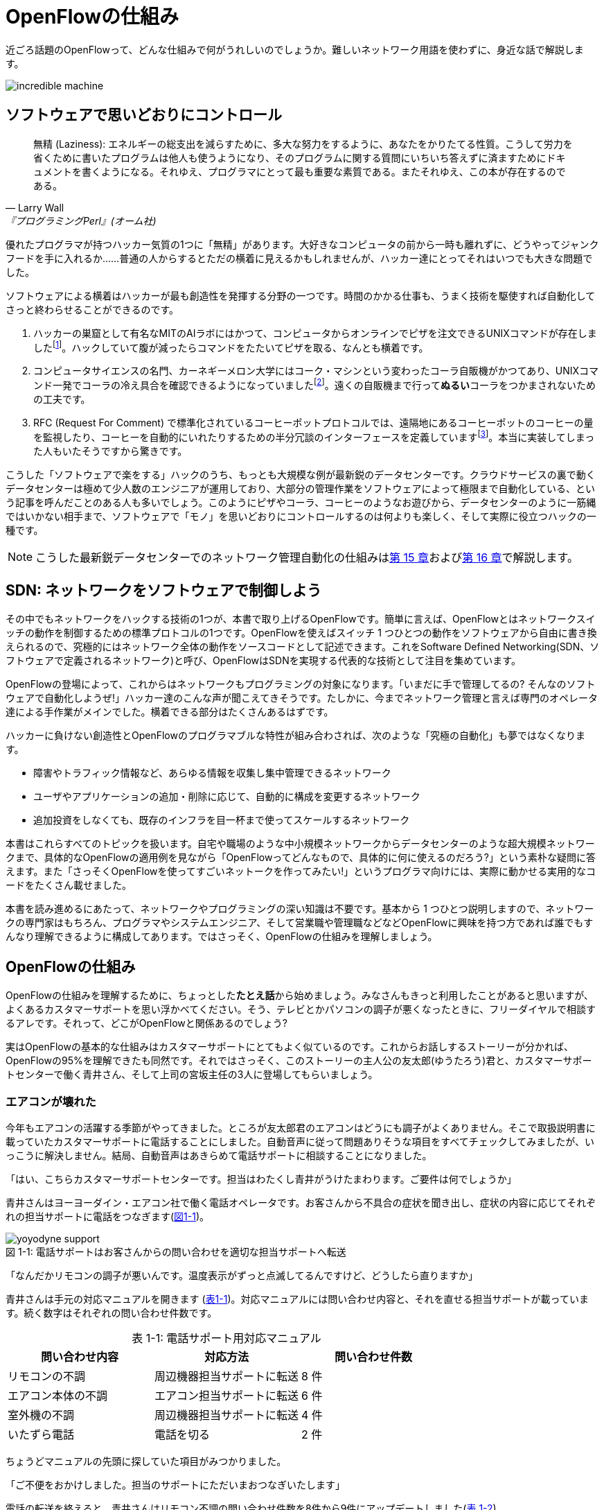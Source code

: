 = OpenFlowの仕組み
:imagesdir: images/how_does_openflow_work
:table-caption!:

近ごろ話題のOpenFlowって、どんな仕組みで何がうれしいのでしょうか。難しいネットワーク用語を使わずに、身近な話で解説します。

image::incredible_machine.png[]

== ソフトウェアで思いどおりにコントロール

[quote, Larry Wall, 『プログラミングPerl』(オーム社)]
無精 (Laziness): エネルギーの総支出を減らすために、多大な努力をするように、あなたをかりたてる性質。こうして労力を省くために書いたプログラムは他人も使うようになり、そのプログラムに関する質問にいちいち答えずに済ますためにドキュメントを書くようになる。それゆえ、プログラマにとって最も重要な素質である。またそれゆえ、この本が存在するのである。

優れたプログラマが持つハッカー気質の1つに「無精」があります。大好きなコンピュータの前から一時も離れずに、どうやってジャンクフードを手に入れるか……普通の人からするとただの横着に見えるかもしれませんが、ハッカー達にとってそれはいつでも大きな問題でした。

ソフトウェアによる横着はハッカーが最も創造性を発揮する分野の一つです。時間のかかる仕事も、うまく技術を駆使すれば自動化してさっと終わらせることができるのです。

1. ハッカーの巣窟として有名なMITのAIラボにはかつて、コンピュータからオンラインでピザを注文できるUNIXコマンドが存在しましたfootnote:[MITのxpizzaコマンドのマニュアル：https://stuff.mit.edu/afs/sipb/project/lnf/other/CONTRIB/ai-info]。ハックしていて腹が減ったらコマンドをたたいてピザを取る、なんとも横着です。
2. コンピュータサイエンスの名門、カーネギーメロン大学にはコーク・マシンという変わったコーラ自販機がかつてあり、UNIXコマンド一発でコーラの冷え具合を確認できるようになっていましたfootnote:[カーネギーメロン大のコーク・マシンのサイト：http://www.cs.cmu.edu/~coke/]。遠くの自販機まで行って**ぬるい**コーラをつかまされないための工夫です。
3. RFC (Request For Comment) で標準化されているコーヒーポットプロトコルでは、遠隔地にあるコーヒーポットのコーヒーの量を監視したり、コーヒーを自動的にいれたりするための半分冗談のインターフェースを定義していますfootnote:[RFC 2324：https://www.ietf.org/rfc/rfc2324.txt]。本当に実装してしまった人もいたそうですから驚きです。

こうした「ソフトウェアで楽をする」ハックのうち、もっとも大規模な例が最新鋭のデータセンターです。クラウドサービスの裏で動くデータセンターは極めて少人数のエンジニアが運用しており、大部分の管理作業をソフトウェアによって極限まで自動化している、という記事を呼んだことのある人も多いでしょう。このようにピザやコーラ、コーヒーのようなお遊びから、データセンターのように一筋縄ではいかない相手まで、ソフトウェアで「モノ」を思いどおりにコントロールするのは何よりも楽しく、そして実際に役立つハックの一種です。

[NOTE]
====
こうした最新鋭データセンターでのネットワーク管理自動化の仕組みは<<routing_switch,第 15 章>>および<<sliceable_switch,第 16 章>>で解説します。
====

== SDN: ネットワークをソフトウェアで制御しよう

その中でもネットワークをハックする技術の1つが、本書で取り上げるOpenFlowです。簡単に言えば、OpenFlowとはネットワークスイッチの動作を制御するための標準プロトコルの1つです。OpenFlowを使えばスイッチ 1 つひとつの動作をソフトウェアから自由に書き換えられるので、究極的にはネットワーク全体の動作をソースコードとして記述できます。これをSoftware Defined Networking(SDN、ソフトウェアで定義されるネットワーク)と呼び、OpenFlowはSDNを実現する代表的な技術として注目を集めています。

OpenFlowの登場によって、これからはネットワークもプログラミングの対象になります。「いまだに手で管理してるの? そんなのソフトウェアで自動化しようぜ!」ハッカー達のこんな声が聞こえてきそうです。たしかに、今までネットワーク管理と言えば専門のオペレータ達による手作業がメインでした。横着できる部分はたくさんあるはずです。

ハッカーに負けない創造性とOpenFlowのプログラマブルな特性が組み合わされば、次のような「究極の自動化」も夢ではなくなります。

- 障害やトラフィック情報など、あらゆる情報を収集し集中管理できるネットワーク
- ユーザやアプリケーションの追加・削除に応じて、自動的に構成を変更するネットワーク
- 追加投資をしなくても、既存のインフラを目一杯まで使ってスケールするネットワーク

本書はこれらすべてのトピックを扱います。自宅や職場のような中小規模ネットワークからデータセンターのような超大規模ネットワークまで、具体的なOpenFlowの適用例を見ながら「OpenFlowってどんなもので、具体的に何に使えるのだろう?」という素朴な疑問に答えます。また「さっそくOpenFlowを使ってすごいネットークを作ってみたい!」というプログラマ向けには、実際に動かせる実用的なコードをたくさん載せました。

本書を読み進めるにあたって、ネットワークやプログラミングの深い知識は不要です。基本から 1 つひとつ説明しますので、ネットワークの専門家はもちろん、プログラマやシステムエンジニア、そして営業職や管理職などなどOpenFlowに興味を持つ方であれば誰でもすんなり理解できるように構成してあります。ではさっそく、OpenFlowの仕組みを理解しましょう。

// TODO ネットワークの深い知識はいらないけどプログラミングは必要だ。

== OpenFlowの仕組み

OpenFlowの仕組みを理解するために、ちょっとした**たとえ話**から始めましょう。みなさんもきっと利用したことがあると思いますが、よくあるカスタマーサポートを思い浮かべてください。そう、テレビとかパソコンの調子が悪くなったときに、フリーダイヤルで相談するアレです。それって、どこがOpenFlowと関係あるのでしょう?

実はOpenFlowの基本的な仕組みはカスタマーサポートにとてもよく似ているのです。これからお話しするストーリーが分かれば、OpenFlowの95%を理解できたも同然です。それではさっそく、このストーリーの主人公の友太郎(ゆうたろう)君と、カスタマーサポートセンターで働く青井さん、そして上司の宮坂主任の3人に登場してもらいましょう。

=== エアコンが壊れた

今年もエアコンの活躍する季節がやってきました。ところが友太郎君のエアコンはどうにも調子がよくありません。そこで取扱説明書に載っていたカスタマーサポートに電話することにしました。自動音声に従って問題ありそうな項目をすべてチェックしてみましたが、いっこうに解決しません。結局、自動音声はあきらめて電話サポートに相談することになりました。

「はい、こちらカスタマーサポートセンターです。担当はわたくし青井がうけたまわります。ご要件は何でしょうか」

青井さんはヨーヨーダイン・エアコン社で働く電話オペレータです。お客さんから不具合の症状を聞き出し、症状の内容に応じてそれぞれの担当サポートに電話をつなぎます(<<yoyodyne_support,図1-1>>)。

[[yoyodyne_support]]
.電話サポートはお客さんからの問い合わせを適切な担当サポートへ転送
image::yoyodyne_support.png[caption="図 1-1: "]

「なんだかリモコンの調子が悪いんです。温度表示がずっと点滅してるんですけど、どうしたら直りますか」

青井さんは手元の対応マニュアルを開きます (<<operator_manual,表1-1>>)。対応マニュアルには問い合わせ内容と、それを直せる担当サポートが載っています。続く数字はそれぞれの問い合わせ件数です。

[[operator_manual]]
.表 1-1: 電話サポート用対応マニュアル
|===
| 問い合わせ内容 | 対応方法 | 問い合わせ件数

| リモコンの不調 | 周辺機器担当サポートに転送 | 8 件
| エアコン本体の不調 | エアコン担当サポートに転送 | 6 件
| 室外機の不調 | 周辺機器担当サポートに転送 | 4 件
| いたずら電話 | 電話を切る | 2 件
|===

ちょうどマニュアルの先頭に探していた項目がみつかりました。

「ご不便をおかけしました。担当のサポートにただいまおつなぎいたします」

電話の転送を終えると、青井さんはリモコン不調の問い合わせ件数を8件から9件にアップデートしました(<<operator_manual_update,表 1-2>>)。

[[operator_manual_update]]
.表 1-2: 問い合わせ件数をアップデートする
|===
| 問い合わせ内容 | 対応方法 | 問い合わせ件数

| リモコンの不調 | 周辺機器担当サポートに転送 | **9 件**
| エアコン本体の不調 | エアコン担当サポートに転送 | 6 件
| 室外機の不調 | 周辺機器担当サポートに転送 | 4 件
| いたずら電話 | 電話を切る | 2 件
|===

こうすることでどんな問い合わせが多いかを社内にフィードバックできます。たとえばリモコンに関する問い合わせが多ければ、開発部署は次の製品開発にこの情報を活かしてリモコンを改良できますし、サポート部署は周辺機器担当のサポートメンバーを増やそうという判断ができます。

=== これをOpenFlowに置き換えると…

OpenFlowの世界では、パケットを送信するホストがお客さんの友太郎君、パケットを転送するOpenFlowスイッチが電話オペレータの青井さんに対応します(<<openflow_host_switch,図1-2>>)。ホストがパケットを送ると、OpenFlowスイッチはパケットの中身に応じてパケットを適切に処理します。これはちょうど、青井さんが友太郎君からの問い合わせ内容に応じて適切な担当サポートに電話を転送するのと同じです。

[[openflow_host_switch]]
.OpenFlowではホストがお客さん、スイッチが電話サポートセンター、そしてフローテーブルがマニュアルに対応
image::openflow_host_switch.png[caption="図 1-2: "]

OpenFlowスイッチは、その動作が「マニュアル化」されています。カスタマーサポートの例では、青井さんはマニュアルから対応方法を調べました。OpenFlowスイッチは、パケットの処理方法をスイッチ内のフローテーブルと呼ぶデータベースを参照して決めます。青井さんの業務がすべてマニュアル化されているのと同じく、OpenFlowスイッチの動作はすべてこのフローテーブルの中身によって決まります。

=== パケット処理内容を管理するフローテーブル

フローテーブルには、「こういうパケットが届いたら、こう処理する」というルールがいくつか記録されています。このルールをフローエントリと呼びます。フローエントリはちょうど「リモコンの故障に関する問い合わせが来たら、リモコン担当サポートに電話を転送する」といったマニュアルの各項目に対応します。

実際のフローテーブルの例を見てみましょう。<<flow_table_entry,表1-3>>はあるスイッチのフローテーブルで、各行が1つひとつのフローエントリに対応します。フローエントリは主に、マッチフィールド、アクション、そしてカウンタの3つの要素から成りますfootnote:[実際にはアクションはインストラクションというより上位な要素の一部です。インストラクションとアクションの関係について、詳しくは<<openflow_spec,AppendixB: OpenFlow の仕様>>で詳しく説明します]。

[[flow_table_entry]]
.表1-3 フローテーブルとフローエントリの例
|===
| マッチフィールド | アクション | カウンタ

| 送信元IPアドレス = 192.168.1.00 | ポート8番に転送 | 80パケット
| VLAN ID = 10 | ポート10番に転送 | 64パケット
| 送信元MACアドレス = 00:50:56:c0:00:08 | VLAN ID = 2 を付けてポート8番に転送 | 24パケット
| 送信元IPアドレス = 203.0.113.0/16 | パケットを破棄 | 10 パケット
|===

- マッチフィールド: マッチフィールドは届いたパケットに対応するフローエントリを探すための「条件」として使われます。たとえば「リモコンの調子がおかしい」という問い合わせから対応方法を決めたように、パケットの特徴に合うマッチフィールドから処理方法、つまりアクションを決めます。
- アクション: アクションは届いたパケットをどう処理するかという「処理方法」にあたります。たとえば「リモコン担当サポートへ引き継ぎ」と同じく、アクションには「スイッチのポート8番に転送」などと指定します。また転送だけでなく、パケットの書き換えや破棄もアクションで実行できます。
- カウンタ: カウンタはフローエントリごとのパケット処理量の記録です。たとえば「リモコン関連の問い合わせ数は9件」とマニュアルに記録したように、「このフローエントリに従って処理したパケットは80個」などといった情報が書き込まれます。

いかがでしょうか。カスタマーサポートとOpenFlowはよく似ていることがわかると思います。実はOpenFlowはとても単純で理解しやすい仕組みなのです。

=== エアコンがまたまた故障

エアコンもしばらくは順調でしたが、1ヶ月後また調子が悪くなってしまいました。友太郎君は再びカスタマーサポートへダイヤルします。

「エアコンの排水ホースがすぐ詰まっちゃうんです」

青井さんはいつものように手元の対応マニュアルを調べましたが、困ったことに排水ホースの項目は載っていません。どうやらまったく新しい不具合のようです。

「すみませんが少々お待ちください。対応可能なサポートがいるかどうか確認いたします」

そして電話口には録音された”しばらくお待ちください”のメッセージとどこか軽快な音楽が流れはじめました。

[[yoyodyne_support_miyasaka]]
.対応マニュアルに対処法が見つからなかった場合、上司に聞く
image::yoyodyne_support_miyasaka.png[caption="図1-3"]

こういう時、青井さんがいつも頼るのは上司の宮坂主任です(<<yoyodyne_support_miyasaka,図1-3>>)。

「宮坂さん、排水ホースについての問い合わせをいただいたのですが、どのサポート担当につなげばよいですか」

「それだったら消耗品担当サポートだよ」

転送先がわかった青井さんは友太郎君の待つ電話に戻ります。

「大変お待たせいたしました。担当のサポートに転送いたします」

一度目の問い合わせと比べてかなり時間がかかってしまいましたが、これでようやく一件落着です。さらに青井さんは、宮坂主任から教わった消耗品担当サポートの連絡先をマニュアルに追加します (<<operator_manual_add_row,表1-4>>)。次からの同じ問い合わせにすばやく答えられるようにするためです。

[[operator_manual_add_row]]
.表1-4 マニュアルに新しい症状と転送先を追加してアップデートップデートする
|===
| 故障の箇所 | 担当サポートの内線番号 | 問い合わせ件数

| リモコンの不調 | 周辺機器担当サポートに転送 | 9 件
| エアコン本体の不調 | エアコン担当サポートに転送 | 6 件
| 室外機の不調 | 周辺機器担当サポートに転送 | 4 件
| いたずら電話 | 電話を切る | 2 件
| **排水ホースの不調** | **消耗品担当サポートに転送** | **1 件**
|===

// 見出しで、コントローラが上司にあたるということをズバリ言ったほうがいいかも。

==== これをOpenFlowに置き換えると…

OpenFlowでこの上司にあたるのがコントローラと呼ばれるソフトウェアです(<<openflow_host_switch_controller,図1-4>>)。OpenFlowでネットワークをプログラミングする場合、プログラマが書くのはこのコントローラの部分です。頭脳であるコントローラをソフトウェアとして記述することで、ネットワークを自由自在に制御できるというわけです。

[[openflow_host_switch_controller]]
.フローテーブルにパケットのエントリーが見つからなかった場合、コントローラに問い合わせる
image::openflow_host_switch_controller.png[caption="図1-4"]

フローテーブルに載っているパケットはスイッチが高速に転送してくれますが、フローテーブルに載っておらずスイッチ側でどう処理してよいかわかない予期せぬパケットが届くこともあります。この場合スイッチはこのパケットをコントローラに上げて「このパケットはどうすればよいですか」と指示をあおぎます。コントローラはこのパケットの中身を調べ、どうすべきかという指示、つまり新しいフローエントリをフローテーブルに書き込んでやります。

このようにフローテーブルに載っていないパケットが届くと、コントローラへの問い合わせが発生するのでパケット転送がとても遅くなります。しかし、スイッチの起動時にコントローラが必要なフローエントリをあらかじめ書き込んでおくようにしておけば、スイッチ側だけで素早く処理できます。

[NOTE]
.コントローラへの問い合わせはどのくらい遅い?
====
フローテーブルを使わずに、毎回コントローラが指示を出すとどうなるでしょうか。結果は、何倍も遅くなります。試しに手元の環境で簡単なプログラムを書き、ソフトウェアスイッチで転送する場合とコントローラですべて処理する場合を比べてみたところ、性能に5倍もの差が出ました。もちろんこれはおおざっぱな値ですが、数倍は遅くなるという目安になります。また今回の実験はソフトウェアスイッチでしたが、ハードウェアスイッチを使うとこの差はさらに広がります。

// TODO 簡単なコードを書いて計測しなおす
// TODO packetoutで転送するのと、フローテーブルで転送するのを比較するというのはいい練習課題になるかも。
====

== OpenFlowのうれしさ

OpenFlowの仕組みの大枠は理解できたと思います。それでは最も肝心な部分、「OpenFlowって何がうれしいの?」を掘り下げてみましょう。

=== 自動化やシステム連携がしやすい

カスタマーサポートセンターでは、あらかじめ適切なマニュアルを作っておけば業務はすべて電話サポートが自動的にやってくれます。これによって、全体の監督は管理職で実務は電話サポート、というふうにきっちりと分業できるようになります。たとえば電話サポートが実務をやってくれている間、管理職は他の部署との協業や調整に集中できます。

同様に、OpenFlowスイッチの制御はすべてソフトウェアであるコントローラで実現しているので、ネットワーク管理の自動化が用意です。さらにコントローラがRubyやPython、Javaなどよく知られた汎用言語で書いてあれば、既存のシステムやサービスなどとの連携も簡単です。たとえば、アプリケーションからの要求やビジネスポリシーの変更、問題発生などさまざまなトリガーに応じてネットワークの設定を変更するといった、一歩進んだ自動化もできます。

[NOTE]
====
システム連携の一例として、コントローラとWebサーバを連携しコントローラにREST APIを実装する方法を<<sliceable_switch,第 16 章>>で解説します。また、実際のデータセンターでのコントローラと外部サービスの連携については第 17 章で紹介します。
====

=== ネットワークトラフィックを集中制御しやすい

カスタマーサポートセンターでは問い合わせ件数の情報はすべて管理職に上がってくるため、混み具合の把握や全体の交通整理が楽です。もし特定のサポートに問い合わせが集中しても、問い合わせがうまくばらけるようにマニュアルを通じて電話サポートの全員に指示できます。反対にもし各サポートが個々に判断してしまうと、おなじサポートに問い合わせが偏ることは避けられません。

OpenFlowでもすべてのトラフィック情報はコントローラに上がってくるため、全体を見たトラフィックの最適化が可能です。各種カウンタを集計することで、コントローラはネットワーク全体のトラフィックデータを集められます。そしてその情報をもとに各スイッチのフローテーブルを更新することで、全体的に見て最適となるパケットの通り道を引けます。反対にもし個々のスイッチが判断してしまうと、うまくトラフィックを分散できません。

[NOTE]
====
各種カウンタの収集方法については第○章で、またトラフィックの分散方法については第○章で解説します。
====

// TODO: 解説をそれぞれの章に入れリンクを更新

=== ソフトウェア開発のテクニックやツールが使える

コントローラはソフトウェアの一種なので、ソフトウェア開発で長年培われているさまざまなテクニックやツールをネットワーク構築に応用できます。

- 近年主流のアジャイル開発手法でコントローラを開発すれば、反復的な機能追加が可能。フィードバックを受けながら少しずつバージョンアップしてくことで、ネットワークを段階的に構築できる
- コントローラのユニットテストや受け入れテストを書くことで、ネットワーク全体を自動的にテストできる。テスト結果の出力は、そのまま仕様書の一部になる。ExcelやWordで書いた仕様書を別個に管理する必要はない
- コントローラのソースコードや関連データをgitなどのバージョン管理ツールで管理すれば、ネットワーク全体のバージョン管理やバージョン間の差分のチェック、および巻き戻しも可能

[NOTE]
====
アジャイルやソフトウェアテストによるコントローラ開発手法については<<tdd,第 9 章>>で解説します。
====

=== 負荷上昇に対してスケールしやすい

従来のネットワーク専用機器をOpenFlowコントローラで置き換えれば、負荷上昇への対応がより柔軟になります。従来のファイアウォールやルータ、スイッチ、ロードバランサといった専用ネットワーク機器では、負荷が上がった際にはワンランク上のハイエンドな機器との置き換え、つまり垂直方向のアップグレードしか選択肢がありませんでした。しかし、専用機器をコントローラとしてソフトウェア実装できれば、汎用サーバ上にほぼ同様の機能を実装できることになります。そして、汎用サーバを増やすだけで、つまり水平方向に増設するだけで負荷上昇に対応できます。これを一般にNFV(Network Functions Virtualization)と呼びます。

[NOTE]
====
従来のファイアウォールやルータ、スイッチといった専用機器は、ベンダが提供する機能をそのまま使うしかありませんでした。たとえば、100個ある機能のうち、本当に使いたい機能は10個だけだったとしても、100機能付きのルータを買うしかありません。これではある意味、フルコースしか頼めないフレンチレストランのようなものです。一部の機能しか利用していないのに障害ポイントが無数にあるので、切り分けやデバッグが難航することもままあります。

OpenFlowは回転ずしです。フランス料理の味に近づけるのは大変ですが、必要な機能だけをチョイスしてがんばって実装すれば、思い通りの機器が手に入るのです。

こうしたネットワーク機器のOpenFlow実装については、パッチパネルを<<patch_panel,第 6 章>>で、スイッチを<<learning_switch,第 7 章>>および<<learning_switch13,第 8 章>>で、ファイアウォールを<<firewall,第 12 章>>で、ルータを<<router_part1,第 12 章>>および<<router_part2,第 13 章>>でそれぞれ解説します。
====

== OpenFlowで気をつけること

もちろん、OpenFlowでもうれしいことばかりではありません。コントローラで制御を一手に引き受けるというモデルになっているため、スイッチの台数が増えたときのコントローラの負荷に気をつける必要があります。もし、フローテーブルに載っていないパケットが一気にコントローラへ到着すると、パケットの配送が遅延するか最悪の場合コントローラが停止してしまいます。

そこで、OpenFlowの使いどころやフローテーブルの残り容量にはとくに注意する必要があります。たとえばOpenFlowをインターネットのような多種多様のパケットが流れる環境につなげると、すぐにコントローラへの問い合わせが殺到しフローテーブルがいっぱいになって破綻してしまいます。しかしデータセンターなどの閉じた環境では、トラフィックの特徴や流れるパケットの種類はあらかじめ見当を付けておけます。そこで最低限のパケットのみがコントローラへ上がってくるようにうまくネットワークとフローエントリを設計することで、スイッチが増えてもスケールさせることができます。

// TODO このトピックをどの章で取り上げるかリンクを入れる

== まとめ

本章ではSDNを実現するための部品であるOpenFlowを解説しました。OpenFlowはフローテーブルを持つスイッチと、フローテーブルの内容を集中制御するソフトウェアであるコントローラから成ります。ネットワークの制御をソフトウェア化することによって、自動化やさざまななシステムとの連携、トラフィック制御のしやすさ、ソフトウェア技術の応用、ソフトウェアならではのスケーラビリティの高さ、などさまざまな恩恵があります。

では、さっそくOpenFlowプログラミングを始めてみましょう!
